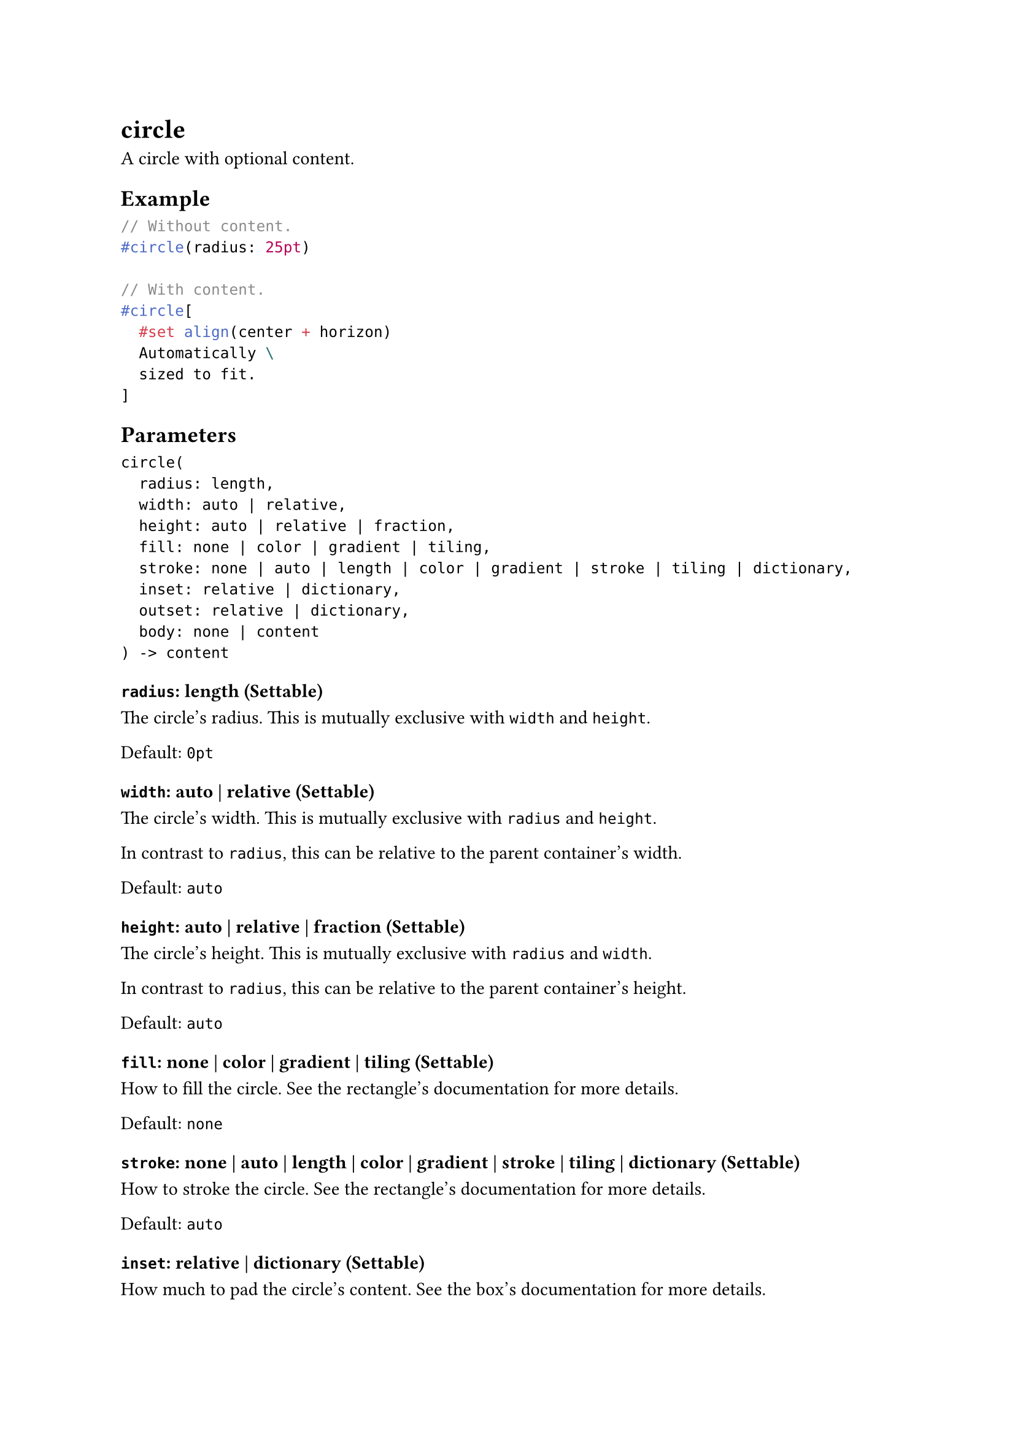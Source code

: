 = circle

A circle with optional content.

== Example

```typst
// Without content.
#circle(radius: 25pt)

// With content.
#circle[
  #set align(center + horizon)
  Automatically \
  sized to fit.
]
```

== Parameters

```
circle(
  radius: length,
  width: auto | relative,
  height: auto | relative | fraction,
  fill: none | color | gradient | tiling,
  stroke: none | auto | length | color | gradient | stroke | tiling | dictionary,
  inset: relative | dictionary,
  outset: relative | dictionary,
  body: none | content
) -> content
```

=== `radius`: length (Settable)

The circle's radius. This is mutually exclusive with `width` and `height`.

Default: `0pt`

=== `width`: auto | relative (Settable)

The circle's width. This is mutually exclusive with `radius` and `height`.

In contrast to `radius`, this can be relative to the parent container's width.

Default: `auto`

=== `height`: auto | relative | fraction (Settable)

The circle's height. This is mutually exclusive with `radius` and `width`.

In contrast to `radius`, this can be relative to the parent container's height.

Default: `auto`

=== `fill`: none | color | gradient | tiling (Settable)

How to fill the circle. See the #link("/docs/reference/visualize/rect/#parameters-fill")[rectangle's documentation] for more details.

Default: `none`

=== `stroke`: none | auto | length | color | gradient | stroke | tiling | dictionary (Settable)

How to stroke the circle. See the #link("/docs/reference/visualize/rect/#parameters-stroke")[rectangle's documentation] for more details.

Default: `auto`

=== `inset`: relative | dictionary (Settable)

How much to pad the circle's content. See the #link("/docs/reference/layout/box/#parameters-inset")[box's documentation] for more details.

Default: `0% + 5pt`

=== `outset`: relative | dictionary (Settable)

How much to expand the circle's size without affecting the layout. See the #link("/docs/reference/layout/box/#parameters-outset")[box's documentation] for more details.

Default: `(:)`

=== `body`: none | content (Positional, Settable)

The content to place into the circle. The circle expands to fit this content, keeping the 1-1 aspect ratio.

Default: `none`
